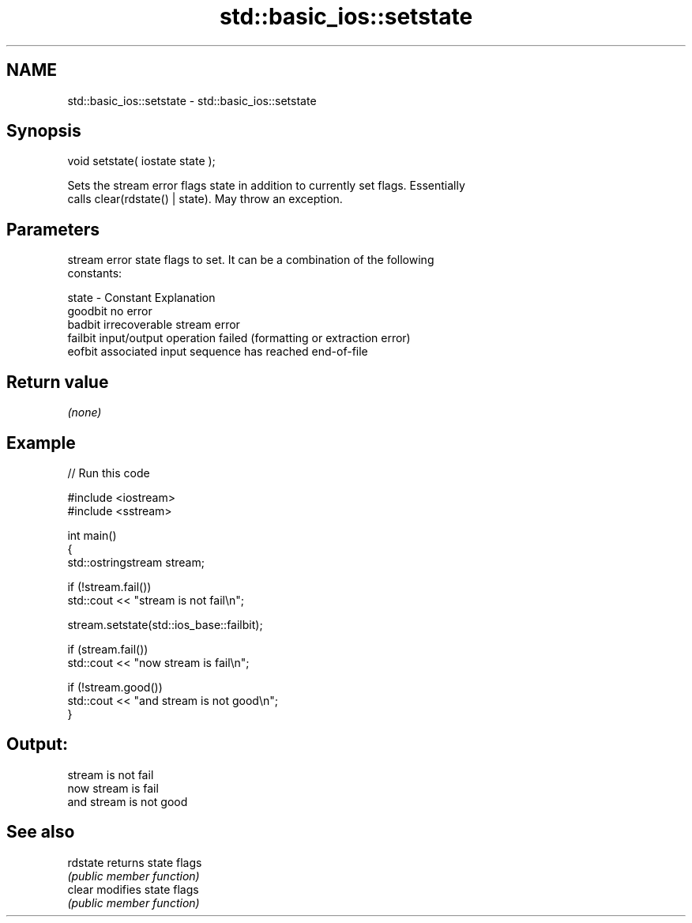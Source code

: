 .TH std::basic_ios::setstate 3 "2024.06.10" "http://cppreference.com" "C++ Standard Libary"
.SH NAME
std::basic_ios::setstate \- std::basic_ios::setstate

.SH Synopsis
   void setstate( iostate state );

   Sets the stream error flags state in addition to currently set flags. Essentially
   calls clear(rdstate() | state). May throw an exception.

.SH Parameters

           stream error state flags to set. It can be a combination of the following
           constants:

   state - Constant Explanation
           goodbit  no error
           badbit   irrecoverable stream error
           failbit  input/output operation failed (formatting or extraction error)
           eofbit   associated input sequence has reached end-of-file

.SH Return value

   \fI(none)\fP

.SH Example


// Run this code

 #include <iostream>
 #include <sstream>

 int main()
 {
     std::ostringstream stream;

     if (!stream.fail())
         std::cout << "stream is not fail\\n";

     stream.setstate(std::ios_base::failbit);

     if (stream.fail())
         std::cout << "now stream is fail\\n";

     if (!stream.good())
         std::cout << "and stream is not good\\n";
 }

.SH Output:

 stream is not fail
 now stream is fail
 and stream is not good

.SH See also

   rdstate returns state flags
           \fI(public member function)\fP
   clear   modifies state flags
           \fI(public member function)\fP
